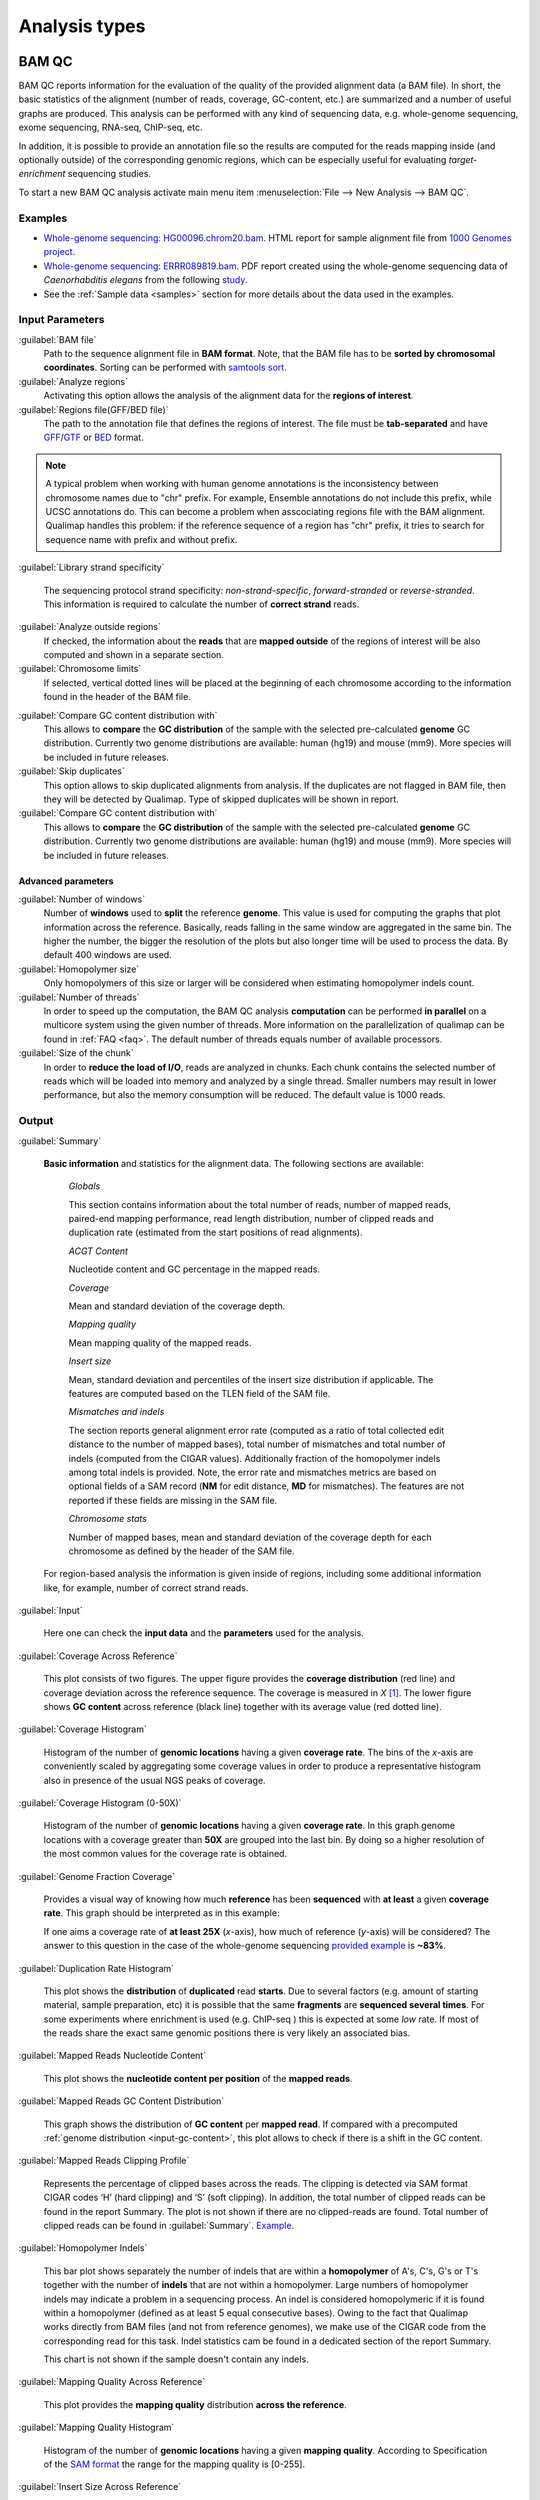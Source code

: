.. _analysis-types:

Analysis types
==============

.. _bamqc:

BAM QC
------

BAM QC reports information for the evaluation of the quality of the provided alignment data (a BAM file). In short, the basic statistics of the alignment (number of reads, coverage, GC-content, etc.) are summarized and a number of useful graphs are produced. This analysis can be performed with any kind of sequencing data, e.g. whole-genome sequencing, exome sequencing, RNA-seq, ChIP-seq, etc.

In addition, it is possible to provide an annotation file so the results are computed for the reads mapping inside (and optionally outside) of the corresponding genomic regions, which can be especially useful for evaluating *target-enrichment* sequencing studies.

To start a new BAM QC analysis activate main menu item :menuselection:`File --> New Analysis --> BAM QC`.


Examples
^^^^^^^^

- `Whole-genome sequencing: HG00096.chrom20.bam <http://kokonech.github.io/qualimap/HG00096.chr20_bamqc/qualimapReport.html>`_. HTML report for sample alignment file from `1000 Genomes project <http://1000genomes.org>`_.

 
- `Whole-genome sequencing: ERRR089819.bam <http://kokonech.github.io/qualimap/ERR089819_report.pdf>`_. PDF report created using the whole-genome sequencing data of *Caenorhabditis elegans* from the following `study <http://www.ebi.ac.uk/ena/data/view/ERP000975>`_.

- See the :ref:`Sample data <samples>` section for more details about the data used in the examples.


Input Parameters
^^^^^^^^^^^^^^^^

:guilabel:`BAM file` 
  Path to the sequence alignment file in **BAM format**. Note, that the BAM file has to be **sorted by chromosomal coordinates**. Sorting can be performed with `samtools sort <http://samtools.sourceforge.net/>`_.

:guilabel:`Analyze regions` 
  Activating this option allows the analysis of the alignment data for the **regions of interest**. 

:guilabel:`Regions file(GFF/BED file)` 
  The path to the annotation file that defines the regions of interest. The file must be **tab-separated** and have `GFF <http://genome.ucsc.edu/FAQ/FAQformat.html#format3>`_/`GTF <http://genome.ucsc.edu/FAQ/FAQformat.html#format4>`_  or `BED <http://genome.ucsc.edu/FAQ/FAQformat.html# format1>`_ format.

.. note:: A typical problem when working with human genome annotations is the inconsistency between chromosome names due to "chr" prefix. For example, Ensemble annotations do not include this prefix, while UCSC annotations do. This can become a problem when asscociating regions file with the BAM alignment. Qualimap handles this problem: if the reference sequence of a region has "chr" prefix, it tries to search for sequence name with prefix and without prefix.

:guilabel:`Library strand specificity`

  The sequencing protocol strand specificity: *non-strand-specific*, *forward-stranded* or *reverse-stranded*. This information is required to calculate the number of **correct strand** reads.

:guilabel:`Analyze outside regions` 
  If checked, the information about the **reads** that are **mapped outside** of the regions of interest will be also computed and shown in a separate section.

:guilabel:`Chromosome limits` 
  If selected, vertical dotted lines will be placed at the beginning of each chromosome according to the information found in the header of the BAM file.

.. _input-gc-content:

:guilabel:`Compare GC content distribution with` 
  This allows to **compare** the **GC distribution** of the sample with the selected pre-calculated **genome** GC distribution. Currently two genome distributions are available: human (hg19) and mouse (mm9). More species will be included in future releases.

:guilabel:`Skip duplicates` 
  This option allows to skip duplicated alignments from analysis. If the duplicates are not flagged in BAM file, then they will be detected by Qualimap. Type of skipped duplicates will be shown in report.

:guilabel:`Compare GC content distribution with` 
  This allows to **compare** the **GC distribution** of the sample with the selected pre-calculated **genome** GC distribution. Currently two genome distributions are available: human (hg19) and mouse (mm9). More species will be included in future releases.


Advanced parameters
"""""""""""""""""""

:guilabel:`Number of windows`
  Number of **windows** used to **split** the reference **genome**. This value is used for computing the graphs that plot information across the reference. Basically, reads falling in the same window are aggregated in the same bin. The higher the number, the bigger the resolution of the plots but also longer time will be used to process the data. By default 400 windows are used.

:guilabel:`Homopolymer size`
  Only homopolymers of this size or larger will be considered when estimating homopolymer indels count. 

:guilabel:`Number of threads`
  In order to speed up the computation, the BAM QC analysis **computation** can be performed **in parallel** on a multicore system using the given number of threads. More information on the parallelization of qualimap can be found in :ref:`FAQ <faq>`. The default number of threads equals number of available processors.

:guilabel:`Size of the chunk`
  In order to **reduce the load of I/O**, reads are analyzed in chunks. Each chunk contains the selected number of reads which will be loaded into memory and analyzed by a single thread. Smaller numbers may result in lower performance, but also the memory consumption will be reduced. The default value is 1000 reads.


Output
^^^^^^

:guilabel:`Summary` 

  **Basic information** and statistics for the alignment data. The following sections are available:
  
    *Globals* 
  
    This section contains information about the total number of reads, number of mapped reads, paired-end mapping performance, read length distribution, number of clipped reads and duplication rate (estimated from the start positions of read alignments).
    
    *ACGT Content* 
  
    Nucleotide content and GC percentage in the mapped reads.
     
    *Coverage* 
   
    Mean and standard deviation of the coverage depth.    
    
    *Mapping quality* 
    
    Mean mapping quality of the mapped reads.
    
    *Insert size* 

    Mean, standard deviation and percentiles of the insert size distribution if applicable. The features are computed based on the TLEN field of the SAM file.    
    
    *Mismatches and indels* 

    The section reports general alignment error rate (computed as a ratio of total collected edit distance to the number of mapped bases), total number of mismatches and total number of indels (computed from the CIGAR values). Additionally fraction of the homopolymer indels among total indels is provided. Note, the error rate and mismatches metrics are based on optional fields of a SAM record (**NM** for edit distance, **MD** for mismatches). The features are not reported if these fields are missing in the SAM file.
    
    *Chromosome stats* 

    Number of mapped bases, mean and standard deviation of the coverage depth for each chromosome as defined by the header of the SAM file.
  
  For region-based analysis the information is given inside of regions, including some additional information like, for example, number of correct strand reads.

:guilabel:`Input` 

  Here one can check the **input data** and the **parameters** used for the analysis.

:guilabel:`Coverage Across Reference`

  This plot consists of two figures. The upper figure provides the **coverage distribution** (red line) and coverage deviation across the reference sequence. The coverage is measured in *X* [#X]_. The lower figure shows **GC content** across reference (black line) together with its average value (red dotted line).

:guilabel:`Coverage Histogram` 

  Histogram of the number of **genomic locations** having a given **coverage rate**. The bins of the *x*-axis are conveniently scaled by aggregating some coverage values in order to produce a representative histogram also in presence of the usual NGS peaks of coverage.

:guilabel:`Coverage Histogram (0-50X)` 

   Histogram of the number of **genomic locations** having a given **coverage rate**. In this graph genome locations with a coverage greater than **50X** are grouped into the last bin. By doing so a higher resolution of the most common values for the coverage rate is obtained.


:guilabel:`Genome Fraction Coverage`

  Provides a visual way of knowing how much **reference** has been **sequenced** with **at least** a given **coverage rate**. This graph should be interpreted as in this example:

  If one aims a coverage rate of **at least 25X** (*x*-axis), how much of reference (*y*-axis) will be considered? The answer to this question in the case of the whole-genome sequencing `provided example <http://qualimap.bioinfo.cipf.es/samples/ERR089819_result/qualimapReport.html#genome_coverage_quotes.png>`_ is **~83%**.

:guilabel:`Duplication Rate Histogram` 

  This plot shows the **distribution** of **duplicated** read **starts**. Due to several factors (e.g. amount of starting material, sample preparation, etc) it is possible that the same **fragments** are **sequenced several times**. For some experiments where enrichment is used (e.g. ChIP-seq ) this is expected at some *low* rate. If most of the reads share the exact same genomic positions there is very likely an associated bias.  


:guilabel:`Mapped Reads Nucleotide Content` 

  This plot shows the **nucleotide content per position** of the **mapped reads**.

:guilabel:`Mapped Reads GC Content Distribution` 

  This graph shows the distribution of **GC content** per **mapped read**. If compared with a precomputed :ref:`genome distribution <input-gc-content>`, this plot allows to check if there is a shift in the GC content. 

:guilabel:`Mapped Reads Clipping Profile`

  Represents the percentage of clipped bases across the reads. The clipping is detected via SAM format CIGAR codes ‘H’ (hard clipping) and ‘S’ (soft clipping). In addition, the total number of clipped reads can be found in the report Summary. The plot is not shown if there are no clipped-reads are found. Total number of clipped reads can be found in :guilabel:`Summary`. `Example <http://qualimap.bioinfo.cipf.es/samples/HG00096.chrom20_result/qualimapReport.html#genome_reads_clipping_profile.png>`_.


:guilabel:`Homopolymer Indels`

  This bar plot shows separately the number of indels that are within a **homopolymer** of A's, C's, G's or T's together with the number of **indels** that are not within a homopolymer. Large numbers of homopolymer indels may indicate a problem in a sequencing process. An indel is considered homopolymeric if it is found within a homopolymer (defined as at least 5 equal consecutive bases). Owing to the fact that Qualimap works directly from BAM files (and not from reference genomes), we make use of the CIGAR code from the corresponding read for this task. 
  Indel statistics cam be found in a dedicated section of the report Summary.

  This chart is not shown if the sample doesn't contain any indels.


:guilabel:`Mapping Quality Across Reference` 

  This plot provides the **mapping quality** distribution **across the reference**.

:guilabel:`Mapping Quality Histogram` 

  Histogram of the number of **genomic locations** having a given **mapping quality**. According to Specification of the `SAM format <http://samtools.sourceforge.net/SAM1.pdf>`_ the range for the mapping quality is [0-255].


:guilabel:`Insert Size Across Reference`

  This plot provides the **insert size** distribution **across the reference**. Insert size is collected from the SAM alignment field TLEN. Only positive values are taken into account.

:guilabel:`Insert Size Histogram`

  Histogram of **insert size** distribution.


.. _rnaseqqc:

RNA-seq QC
----------

RNA-seq QC reports quality control metrics and bias estimations which are specific for whole transcriptome sequencing, inlcuding reads genomic origin, junction analysis, transcript coverage and 5'-3' bias computation. This analysis could be applied as a complementary tool together with :ref:`BAM QC<bamqc>` and additionally to produce gene counts for further analysis with :ref:`Counts QC <countsqc>`.

To start a new RNA-seq QC analysis activate main menu item :menuselection:`File --> New Analysis --> RNA-seq QC`.

Examples
^^^^^^^^

- `RNA-seq QC report <http://kokonech.github.io/qualimap/kidney_rnaseqqc/qualimapReport.html>`_. This report was produced using the RNA-seq alignment of *Homo sapiens* kidney sample [Marioni]_ and Ensembl v.64 GTF file.
- These data can be downloaded from :ref:`here <bam-samples>`.

Input parameters
^^^^^^^^^^^^^^^^
 

:guilabel:`BAM file`
  Path to the sequence alignment file in **BAM** format, produced by a splicing-aware aligner similar to `Tophat <http://tophat.cbcb.umd.edu>`_. 

:guilabel:`GTF file`
  Genomic annotations in Ensembl **GTF** format. The corresponding annotations can be downloaded from the `Ensembl website <www.ensembl.org/downloads.html>`_.

.. note:: Only annotations in GTF format are supported for this analysis mode. GTF annotations allow to reconstruct the exon structure of transcripts to compute the coverage. For simple region-based analysis please use BAM QC. 

:guilabel:`Library protocol`
  The strand-specficity of the sequencing library. By default non-strand specific library is assumed.


:guilabel:`Paired-end analysis`
   This option activates counting of pair fragments instead of counting of single reads. Only valid for paired-end sequencing experiments.

:guilabel:`Alignment sorted by name`
   The paired-end analysis requires the BAM file to be sorted by name. If the BAM file is already sorted by name, then this option should be check, otherwise temporary BAM sorted by name will be created.

:guilabel:`Output counts`
   If checked, the gene counts will be saved to a specified file. 

:guilabel:`Path to counts`
   Path to the output file with the computed counts.


Advanced parameters
"""""""""""""""""""

:guilabel:`Multi-mapped reads`
   Select method to count reads that are mapped to several genome locations. By default only **uniquely-mapped-reads** are used to compute counts. However, it is possible to include multimapped reads by activating **proprtional** method. More details :ref:`here <multimapped-reads-count>`.
        

Output
^^^^^^

:guilabel:`Summary`

  The summary contains the following sections:

    *Reads alignment* 

    The assignment of read counts per-category: 
        - total number of mapped reads 
        - total number of alignments 
        - number of secondary alignments (duplicates are marked as SAM flag)
        - number of non-unique alignments (SAM format "NH" tag of a read is  more than one) 
        - number of reads aligned to genes, also without any feature (intronic and intergenic) 
        - number of ambiguous alignments 
        - number of unmapped reads.
   
    *Transcript coverage profile* 

    The ratios between mean coverage at the 5' region, 3' region and whole transcript.

    *Reads genomic origin*
    
    Shows how many alignments fall into exonic, intronic and intergenic regions. Exonic region includes 5'UTR,protein coding region and 3'UTR region.

    *Junction analysis*

    Total number of reads with splice junctions and 10 most frequest junctions rate.
   
:guilabel:`Input`

  Here one can check the **input data** and the **parameters** used for the analysis.


:guilabel:`Reads Genomic Origin`

    Pie chart showing how many of read alignments fall into exonic, intronic and intergenic regions.

:guilabel:`Coverage Profile (Total)`

  The plot shows mean coverage profile of the transcripts. All transcripts with non-zero coverage are used to calcualte this plot.

:guilabel:`Coverage Profile (Low)`

  The plot shows mean coverage profile of 500 lowest-expressed genes. 

:guilabel:`Coverage Profile (Total)`

  The plot shows mean coverage profile of 500 highest-expressed genes.

:guilabel:`Coverage Histogram (0-50x)`

  Coverage of transcripts from 0 to 50X. 

:guilabel:`Junction Analysis`

  This pie chart shows analysis of junction positions in spliced alignments. **Known** category represents percentage of alignments where both junction sides are known. **Partly known** represents alignments where only one junction side is known. All other alignments with junctions are marked as **Novel**.


.. _countsqc:

Counts QC
---------

In **RNA-seq** experiments, the reads are usually **first mapped** to a reference genome. It is assumed that if the **number of reads** mapping to a certain biological feature of interest (gene, transcript, exon, ...) is sufficient, it can be used as an **estimation** of the **abundance** of that feature in the sample and interpreted as the quantification of the **expression level** of the corresponding region.

These **count data** can be utilized for example to assess differential expression between two or more experimental conditions. Before assesing differential expression analysis, researchers should be aware of some potential **limitations** of RNA-seq data, as for example: Has the **saturation** been reached or more features could be detected by increasing the sequencing depth? Which **type of features** are being detected in the experiment? How good is the **quantification** of expression in the sample? All of these questions are answered by interpreting the plots generated by Counts QC.


Starting from **version 2.0** Counts QC module has been redisigned to work with **multiple samples** under different conditions. The new functionality is based on `NOISeq package <http://www.bioconductor.org/packages/release/bioc/html/NOISeq.html>`_, therefore to use Counts QC it is required to have **R** language along with **NOISeq** and **optparse** packages installed. 

To run this analysis activate from the main menu :menuselection:`File --> New Analysis --> Counts QC`. 

.. note::

    If count data need to be generated, one can use the provided tool :ref:`compute-counts`.

Example
^^^^^^^

- RNA-seq counts analysis from 2 experiments can be found :ref:`here <counts-example-output>`


- Sample counts data can be downloaded from :ref:`here <counts-samples>`.

Input Parameters
^^^^^^^^^^^^^^^^

:guilabel:`Samples`

    The input samples can be added using button :guilabel:`Add`. 

    For each input sample it is required to provide the following information: 

    * **Sample name**. Name of the analysed sample as it will be used as a legend in the plots.
    
    * **Path** to the input file containing the counts data for the sample. This must be a **tab-delimited** file with at least **two columns**. First column of the file must contain feature IDs, while other columns should contain counts for features. Rows starting with # symbol and empty lines are ignored. 

    * **Data column index**. By default it is assumed that the counts are contained in the second column of the input file. However if the input file contains counts for multiple samples it is possible to define the column corresponding for the sample.

    * **Condition index**. If comparison of conditions is activated, this index defines under which condition was the input sample.

    Each added sample will be shown in **Samples** table. One can edit samples using button :guilabel:`Edit` and remove them using button :guilabel:`Remove`.


:guilabel:`Counts threshold`

    In order to **remove** the influence of **spurious reads**, a feature is considered as detected if its corresponding number of counts is **greater than this threshold**. By default, the theshold value is set to 5 counts, meaning that features having less than 5 counts will not be taken into account.


:guilabel:`Compare conditions`

    This option allows to compare groups of samples under different conditions. The name of a specific condition can be given using field :guilabel:`Condition name`.

.. note:: 
    
    Currently Qualimap allows to compare samples under two conditions. More conditions will be supported in future versions.

:guilabel:`Include feature classification`
    
    **Optional**. This option enables analysis of distribution of counts among feature groups defined by the biotype. In addition GC-content and length bias will be estimated.

:guilabel:`Species`

    For convinience, Qualimap provides the `Ensembl <http://www.ensembl.org/>`_ annotations for certain species (currently *Human* and  *Mouse*). In order to use these annotations, **Ensembl Gene IDs** should be used as the feature IDs on the **count files** (e.g. ENSG00000251282). If this is true, mark the box to enable this option and select the corresponding species. More annotations and species will be made available in future releases.


:guilabel:`Info File`

    File containing annotations of the features of the count files. It must be a **four-column** **tab-delimited** text file, with the features names or IDs in the first column, the group (e.g. the biotype from Ensembl database) in the second column, feature GC content in the third column and feature length in the last column (see `human.ens68.txt <http://kokonech.github.io/qualimap/samples/human.ens68.txt>`_ for an example). Please, make sure that the **features IDs** on this file are the same in the **count files**.

.. note::
    To generate info file based on an arbitrary GTF annotations and genome FASTA file, one can use the following `Python script <https://bitbucket.org/kokonech/qualimap/src/master/util/createQualimapInfoFile.py?at=master>`_ available from Qualimap repo.


Output
^^^^^^

Many of plots in Counts QC mode are created using `NOISeq package <http://www.bioconductor.org/packages/release/bioc/html/NOISeq.html>`_. The `NOISeq vignette <http://www.bioconductor.org/packages/release/bioc/vignettes/NOISeq/inst/doc/NOISeq.pdf>`_ contains a lot of useful information about the plots and how to interpret them. Here we provide short explanation of the plots.

Global Plots
""""""""""""

Plots from this report present a global overview of the counts data and include all samples.

:guilabel:`Counts Density`

    This plot shows density of counts computed from the histogram of log-transformed counts. In order to avoid infinite values in case of zero counts the transformation *log2(expr + 0.5)* is applied, where *expr* is a number of read counts for a given feature. Only log-transformed counts having value greater than 1 are plotted.


:guilabel:`Scatterplot Matrix`

    The panel shows a scatterplot along with smoothed line (lower panel) and Pearson correlation coefficients (upper panel) for each pair of samples. Plots are generated using log-transformed counts.

:guilabel:`Saturation`

  This plot provides information about the level of saturation in the samples, so it helps the user to decide if more sequencing is needed and more features could be detected when increasing the number of reads. These are some tips for the interpretation of the plot: 
  
  * The increasing sequencing depth of the sample is represented at the *x*-axis. The maximum value is the real sequencing depth of the sample(s). Smaller sequencing depths correspond to samples randomly generated from the original sample(s).
  *  The curves are associated to the left *y*-axis. They represent the number of detected features at each of the sequencing depths in the *x*-axis. By "detected features" we refer to features with more than *k* counts, where *k* is the *Count threshold* selected by the user.
  * The bars are associated to the right *y*-axis. They represent the number of newly detected features when increasing the sequencing depth in one million reads at each sequencing depth value.
  
.. An example for this plot can be seen `here <http://qualimap.bioinfo.cipf.es/samples/counts_result/qualimapReport.html#GlobalSaturation.png>`_. 


.. TODO: fix this

.. :guilabel:`Samples Correlation`

..   When two samples are provided, this plot determines the **correlation level** between both samples. Due to the often wide range of expression data (counts), a log2-transformation is applied in order to improve the graphical representation. Features not detected in any of the two samples are removed for this analysis. To avoid infinite values in the case of genes with 0 counts in one of the samples, log2(expression + 1) is used.  Thus, sample 1 is depicted in X-axis and sample 2 in Y-axis.
  The colors of the plot should be interpreted as a map. The blue color is the level of the sea and the white color the top of the mountain. Hence, the higher you are over the sea level, the more genes you have in that range of X-Y values.
  In addition, the title of the plot includes the **Pearson's correlation coefficient**, which indicates if both samples present a linear relationship.


:guilabel:`Counts Distribution`

    This box plot shows the global distribution of counts in each sample.

:guilabel:`Features With Low Counts`

    This plot shows the proportion of features with low counts in the samples. Such features are usually less reliable and could be filtered out. In this plot, the bars show the percentage of features within each sample having more than 0 counts per million (CPM), or more than 1, 2, 5 and 10 CPM.


Individual Sample Plots
"""""""""""""""""""""""

Apart from global overview there are plots generated individually for each sample. 

:guilabel:`Saturation`
    
    For each sample, a saturation plot is generated like the one described in :guilabel:`Global Saturation`.

When a **Info File** is provided by the user or annotations are chosen from those supplied by Qualimap, additional series of plots are generated:

:guilabel:`Bio Detection`

  This barplot allows the user to know which kind of features are being detected his sample(s). The *x*-axis shows all the groups included in the annotations file. The grey bars are the percentage of features of each group within the reference genome (or transcriptome, etc.). The striped color bars are the percentages of features of each group detected in the sample with regard to the genome. The solid color bars are the percentages that each group represents in the total detected features in the sample.

:guilabel:`Counts Per Biotype`

  A boxplot per each group describes the counts distribution in the given biotype.

:guilabel:`Length Bias`

    The plot describes the relationship between the length of the features and the expression values. The length is divided into bins. Mean expression of features falling into a particular length interval is computed and plotted. A cubic spline regression model is fitted to explain the relation between length and expression. `Coefficient of determination R^2 <http://en.wikipedia.org/wiki/Coefficient_of_determination>`_ and p-value are shown together with regression curve.

:guilabel:`GC Bias`

    The plot describes the relantionship between the GC-content of the features and the expression values. The data for the plot is generated similar to :guilabel:`Length Bias` plot. The GC content divided into beans and then mean expressiof features corresponding to given GC interval are computed. The relation between GC-content and expression is investigated using cubic spline regression model.


Comparison Plots
""""""""""""""""

When **Compare condtions** option is selected, additional plots comparing data in groups of samples having the same biological condition or treatment are available.

:guilabel:`Counts Distribution`

    The plot is similar to the one in :guilabel:`Global` report. It compares ditributions of **mean** counts across conditions.

:guilabel:`Features With Low Counts`

    The plot is similar to the one in :guilabel:`Global` report. It compares proportions of features with low counts using **mean** counts across conditions.

:guilabel:`Bio Detection`

    The plot is similar to the one in :guilabel:`Indvidual Sample Plots` report. It compares distribution of the detected features for the given biotype for **mean** counts across conditions.

:guilabel:`Length Bias`

    The plot is similar to the one in :guilabel:`Individual Sample Plots` report. It analyzes relation between feature length and expression across conditions.

:guilabel:`GC Bias`

    The plot is similar to the one in :guilabel:`Individual Sample Plots` report. It analyzes realtion between GC-content and expression across conditions.


.. _multibamqc:

Multi-sample BAM QC
-------------------

Very often in genomics one has to work with multiple samples, which could represent sequeincing results from either biological replicates or different conditions. For example, to reliably detect significant mutations from sequencing data in cancer it is required to analyze tens or even hundreds of samples from matched normal-tumor data. When performing such large scale experiments it is always important to know if all samples pass the quality controls. To detect possible outliers one can compare results of :ref:`BAM QC analysis<bamqc>` performed on each individual sample. 

QualiMap provides an automated solution for this task. Basically, the QC metrics computed in *BAM QC analysis* are combined together for all samples. Additionally **Principal Component Analysis** is performed to analyze variability and detect outliers.

One can apply multi-sample analysis for precomputed results of QualiMap BAM QC or directly for raw BAM files. In latter case firstly BAM QC analysis will be performed for each input file and then multi-sample analysis will be executed.

To start a new multi-sample BAM QC analysis activate main menu item :menuselection:`File --> New Analysis --> Multisample BAM QC`.

Examples
^^^^^^^^

- `gH2AX Chip-seq data: 4 conditions, 3 replicates per condition <http://kokonech.github.io/qualimap/gh2ax_multibamqc/multisampleBamQcReport.html>`_. Example report for a ChIP-seq experiment having 12 samples.
 
- See the :ref:`Sample data <samples>` section for more details about the data used in the example.

Input Parameters
^^^^^^^^^^^^^^^^

There are 2 types of input data that are accepted by *Multi-sample BAM QC*:

1. By default directory with the summary statistics and plot data produced by BAM QC analysis is expected as input data for multi-sample comparison. 

2. If a special **"raw data" mode** is activated, then BAM files can be provided as input. In this case Qualimap will first run the :ref:`BAM QC analysis<bamqc>` on each indvidual BAM file, and then multi-sample report will be computed. 

The input samples can be added using button :guilabel:`Add`. For each sample one has to provide the following information:

1. **Name** of the sample as it will be used in legend.

2. **Path** to the folder with which contains results of BAM QC analysis performed on the sample. The folder must include file **genome_results.txt** and subfolder **raw_data_qualimapReport** containing data of BAM QC plots. If **"Raw data" mode** is activated then the path to the BAM file should be provided.

.. note::

   In QualiMap version <= 2.0 directory with raw data of BAM QC analysis was called **raw_data**. This name is also supported.

Each added sample will be shown in **Samples** table. One can edit samples using button :guilabel:`Edit` and remove them using button :guilabel:`Remove`.


:guilabel:`"Raw data" mode: run BAM QC on input samples`


    Activate this checkbox to analyze BAM files directly. A selected set of options is available to customize *BAM QC* process. One can read detailed explantion of these options in a :ref:`corresponding section<bamqc>` of the manual.


To start the analysis click button :guilabel:`Run analysis`.


Output
^^^^^^

:guilabel:`Summary` 

  The summary table contains comparison of selected critical alignment metrics for all samples. The metrics include mean and standard deviation of coverage, mean GC content, mean insert size and mean mapping qualities. 

:guilabel:`Input` 

  Here one can check the **input data** and the **parameters** used for the analysis.

:guilabel:`PCA`

  The alignment features presented in the *Summary* section undergo `Principal Component Analysis <http://en.wikipedia.org/wiki/Principal_component_analysis>`_. Afterwards the `biplot <http://en.wikipedia.org/wiki/Biplot>`_ presenting first and second principal component is constructed. The plot shows how much variability demonstarte the analyzed samples. It allows to detect if any samples group together and if there are any outliers among analyzed samples.

:guilabel:`Coverage Across Reference`, :guilabel:`Coverage Histogram (0-50X)` , :guilabel:`Genome Fraction Coverage`, :guilabel:`Duplication Rate Histogram`, :guilabel:`Mapped Reads GC Content`, :guilabel:`Mapped Reads GC Content Distribution`, :guilabel:`Mapped Reads Clipping Profile`, :guilabel:`Mapping Quality Across Reference`, :guilabel:`Mapping Quality Histogram`, :guilabel:`Insert Size Across Reference`, :guilabel:`Insert Size Histogram`

The following plots demonstrate the comparison of samples using data from corresponding plots computed during BAM QC analysis. Each curve on a plot represents a single sample.

Please refer to documentation of :ref:`BAM QC<bamqc>` for detailed information about the plots.


  \*\*\*


.. [#X] Example for the meaning of *X*: If one genomic region has a coverage of 10X, it means that, on average, 10 different reads are mapped to each nucleotide of the region.

.. [#biomart] Downloaded from `Biomart v.61 <http://feb2011.archive.ensembl.org/biomart/martview>`_. 

.. [Marioni] Marioni JC et al, "RNA-seq: An assessment of technical reproducibility and comparison with gene expression arrays". Genome Res. 2008. 18: 1509-1517.
